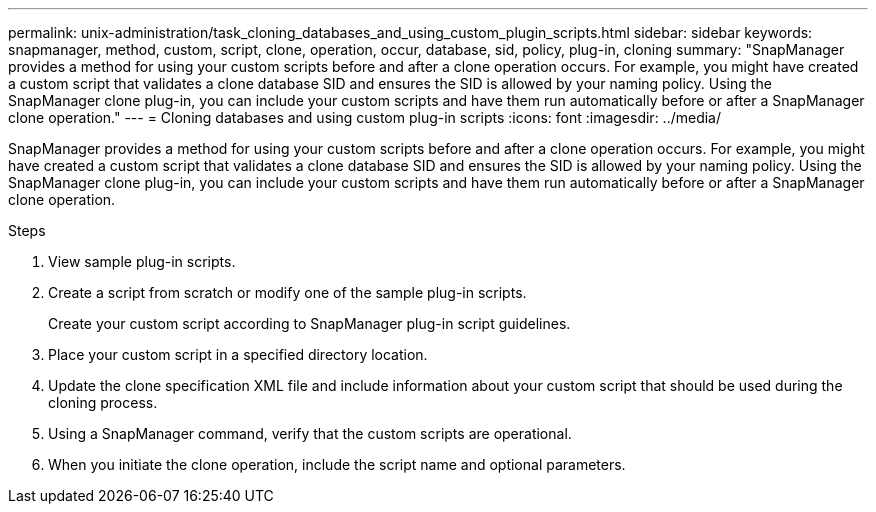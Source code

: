 ---
permalink: unix-administration/task_cloning_databases_and_using_custom_plugin_scripts.html
sidebar: sidebar
keywords: snapmanager, method, custom, script, clone, operation, occur, database, sid, policy, plug-in, cloning
summary: "SnapManager provides a method for using your custom scripts before and after a clone operation occurs. For example, you might have created a custom script that validates a clone database SID and ensures the SID is allowed by your naming policy. Using the SnapManager clone plug-in, you can include your custom scripts and have them run automatically before or after a SnapManager clone operation."
---
= Cloning databases and using custom plug-in scripts
:icons: font
:imagesdir: ../media/

[.lead]
SnapManager provides a method for using your custom scripts before and after a clone operation occurs. For example, you might have created a custom script that validates a clone database SID and ensures the SID is allowed by your naming policy. Using the SnapManager clone plug-in, you can include your custom scripts and have them run automatically before or after a SnapManager clone operation.

.Steps

. View sample plug-in scripts.
. Create a script from scratch or modify one of the sample plug-in scripts.
+
Create your custom script according to SnapManager plug-in script guidelines.

. Place your custom script in a specified directory location.
. Update the clone specification XML file and include information about your custom script that should be used during the cloning process.
. Using a SnapManager command, verify that the custom scripts are operational.
. When you initiate the clone operation, include the script name and optional parameters.
